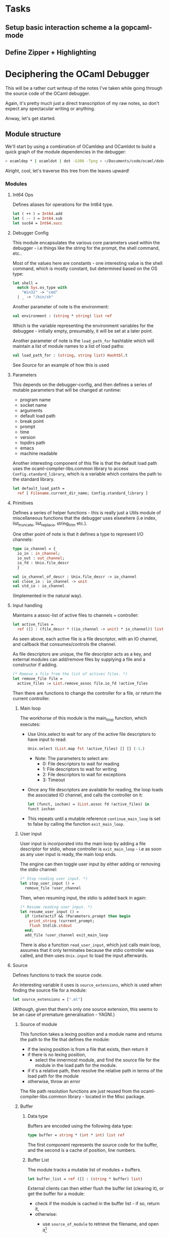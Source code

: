 * Tasks
** Setup basic interaction scheme a la gopcaml-mode
** Define Zipper + Highlighting
* Deciphering the OCaml Debugger
This will be a rather curt writeup of the notes I've taken while going
through the source code of the OCaml debugger.

Again, it's pretty much just a direct transcription of my raw notes,
so don't expect any spectacular writing or anything.

Anway, let's get started.
** Module structure
We'll start by using a combination of OCamldep and OCamldot to build a
quick graph of the module dependencies in the debugger:

#+BEGIN_SRC sh
> ocamldep * | ocamldot | dot -G300 -Tpng > ~/Documents/code/ocaml/debugger/guide.png
#+END_SRC



[[file:guide.png]]

Alright, cool, let's traverse this tree from the leaves upward!
*** Modules
**** Int64 Ops
Defines aliases for operations for the Int64 type.
#+BEGIN_SRC ocaml
let ( ++ ) = Int64.add
let ( -- ) = Int64.sub
let suc64 = Int64.succ
#+END_SRC
**** Debugger Config
This module encapsulates the various core parameters used within the
debugger - i.e things like the string for the prompt, the shell
command, etc..

Most of the values here are constants - one interesting value is the
shell command, which is mostly constant, but determined based on the
OS type:
#+BEGIN_SRC ocaml
let shell =
  match Sys.os_type with
    "Win32" -> "cmd"
  | _ -> "/bin/sh"
#+END_SRC
Another parameter of note is the environment:
#+BEGIN_SRC ocaml
val environment : (string * string) list ref
#+END_SRC
Which is the variable representing the environment variables for the
debuggee - initially empty, presumably, it will be set at a later point.


Another parameter of note is the =load_path_for= hashtable which will
maintain a list of module names to a list of load paths:
#+BEGIN_SRC ocaml
val load_path_for : (string, string list) Hashtbl.t
#+END_SRC
See [[*Source][Source]] for an example of how this is used 
**** Parameters
This depends on the debugger-config, and then defines a series of
mutable parameters that will be changed at runtime:
  - program name
  - socket name
  - arguments
  - default load path
  - break point
  - prompt
  - time
  - version
  - topdirs path
  - emacs
  - machine readable

Another interesting component of this file is that the default load
path uses the ocaml-compiler-libs.common library to access
=Config.standard_library=, which is a variable which contains the path
to the standard library.

#+BEGIN_SRC ocaml
let default_load_path =
  ref [ Filename.current_dir_name; Config.standard_library ]
#+END_SRC
**** Primitives
Defines a series of helper functions - this is really just a Utils
module of miscellaneous functions that the debugger uses elsewhere
(i.e index, list_truncate, list_replace, string_trim etc.).

One other point of note is that it defines a type to represent I/O channels:
#+BEGIN_SRC ocaml
type io_channel = {
  io_in : in_channel;
  io_out : out_channel;
  io_fd : Unix.file_descr
  }

val io_channel_of_descr : Unix.file_descr -> io_channel
val close_io : io_channel -> unit
val std_io : io_channel
#+END_SRC
(Implemented in the natural way).
**** Input handling
Maintains a assoc-list of active files to channels + controller:
#+BEGIN_SRC ocaml
let active_files =
  ref ([] : (file_descr * ((io_channel -> unit) * io_channel)) list)
#+END_SRC
As seen above, each active file is a file descriptor, with an IO
channel, and callback that consumes/controls the channel.

As file descriptors are unique, the file descriptor acts as a key, and
external modules can add/remove files by supplying a file and a
constructor if adding.

#+BEGIN_SRC ocaml
(* Remove a file from the list of actives files. *)
let remove_file file =
  active_files := List.remove_assoc file.io_fd !active_files
#+END_SRC

Then there are functions to change the controller for a file, or
return the current controller.
***** Main loop
The workhorse of this module is the main_loop function, which executes:

 - Use Unix.select to wait for any of the active file descriptors to have input to read:
  #+BEGIN_SRC ocaml
  Unix.select (List.map fst !active_files) [] [] (-1.)
  #+END_SRC
   - Note: The parameters to select are:
     - 0: File descriptors to wait for reading
     - 1: File descriptors to wait for writing
     - 2: File descriptors to wait for exceptions
     - 3: Timeout
 - Once any file descriptors are available for reading, the loop loads
   the associated IO channel, and calls the controller on it:
  #+BEGIN_SRC ocaml
  let (funct, iochan) = (List.assoc fd !active_files) in
  funct iochan
  #+END_SRC
 - This repeats until a mutable reference =continue_main_loop=
   is set to false by calling the function =exit_main_loop=.
***** User input
User input is incorporated into the main loop by adding a file
descriptor for stdio, whose controller is =exit_main_loop= - i.e as soon
as any user input is ready, the main loop ends.

The engine can then toggle user input by either adding or removing the stdio channel:
#+BEGIN_SRC ocaml
(* Stop reading user input. *)
let stop_user_input () =
  remove_file !user_channel
#+END_SRC

Then, when resuming input, the stdio is added back in again:
#+BEGIN_SRC ocaml
(* Resume reading user input. *)
let resume_user_input () =
  if !interactif && !Parameters.prompt then begin
    print_string !current_prompt;
    flush Stdlib.stdout
  end;
  add_file !user_channel exit_main_loop
#+END_SRC

There is also a function =read_user_input=, which just calls main loop,
assumes that it only terminates because the stdio controller was
called, and then uses =Unix.input= to load the input afterwards.
**** Source
Defines functions to track the source code.

An interesting variable it uses is =source_extensions=, which is used when 
finding the source file for a module:
#+BEGIN_SRC ocaml
let source_extensions = [".ml"]
#+END_SRC
(Although, given that there's only one source extension, this seems to
be an case of premature generalisation - YAGNI.)

***** Source of module
This function takes a lexing position and a module name and returns the path to the file that defines the module:
- if the lexing position is from a file that exists, then return it
- if there is no lexing position, 
  - select the innermost module, and find the source file for the module in the load path for the module.
- if it's a relative path, then resolve the relative path in terms of the load path for the module
- otherwise, throw an error

The file path resolution functions are just reused from the
ocaml-compiler-libs.common library - located in the Misc package.
***** Buffer
****** Data type
Buffers are encoded using the following data type:
#+BEGIN_SRC ocaml
type buffer = string * (int * int) list ref
#+END_SRC
The first component represents the source code for the buffer, and the
second is a cache of position, line numbers.
****** Buffer List
The module tracks a mutable list of modules + buffers.
#+BEGIN_SRC ocaml
let buffer_list = ref ([] : (string * buffer) list)
#+END_SRC
External clients can then either flush the buffer list (clearing it),
or get the buffer for a module:
   - check if the module is cached in the buffer list - if so, return it,
   - otherwise:
     - use =source_of_module= to retrieve the filename, and open it[fn:1]
     - read the contents of the buffer, set the line number cache to empty:
      #+BEGIN_SRC ocaml
      let buffer = (content, ref [])
      #+END_SRC
     - add it to the buffer list
     - return the buffer
***** Line number conversions
One of the main uses of the buffer, other than the source code, is for
translating line numbers into positions:
 - scan forward through the cache until you find the first line number
   strictly smaller than the desired line - call this value pos
 - then, repeatedly increase the line number until the value is
   strictly greater than the desired line number, and then return the
   position immediately prior to that.
 - finally, it stores the found position in the cache, and returns the
   result.
This function then allows for an easy way to convert points as
described by an editor (line + column) into corresponding lexing positions:
#+BEGIN_SRC ocaml
let point_of_coord buffer line column =
  fst (pos_of_line buffer line) + (pred column)
#+END_SRC
**** Debug Communication
Defines functions to communicate with the debuggee.
***** Data types
****** Program counter
Defined as follows:
#+BEGIN_SRC ocaml
type pc =
  { frag : int;
    pos : int; }
#+END_SRC
Currently, I'm not sure what frag/pos are meant to do.
****** Execution summary
#+BEGIN_SRC ocaml
type execution_summary =
    Event
  | Breakpoint
  | Exited
  | Trap_barrier
  | Uncaught_exc
  | Debug_info of Instruct.debug_event list array
  | Code_loaded of int
  | Code_unloaded of int
#+END_SRC
Note: =Instruct.debug_event= is supplied by the OCaml compiler libs, and
forms part of the definition of the abstract machine:
#+BEGIN_SRC ocaml
type debug_event =
  { mutable ev_pos: int;                (* Position in bytecode *)
    ev_module: string;                  (* Name of defining module *)
    ev_loc: Location.t;                 (* Location in source file *)
    ev_kind: debug_event_kind;          (* Before/after event *)
    ev_info: debug_event_info;          (* Extra information *)
    ev_typenv: Env.summary;             (* Typing environment *)
    ev_typsubst: Subst.t;               (* Substitution over types *)
    ev_compenv: compilation_env;        (* Compilation environment *)
    ev_stacksize: int;                  (* Size of stack frame *)
    ev_repr: debug_event_repr }         (* Position of the representative *)

and debug_event_kind =
    Event_before
  | Event_after of Types.type_expr
  | Event_pseudo

and debug_event_info =
    Event_function
  | Event_return of int
  | Event_other

and debug_event_repr =
    Event_none
  | Event_parent of int ref
  | Event_child of int ref
#+END_SRC
****** Report
#+BEGIN_SRC ocaml
type report =
  { rep_type : execution_summary;
    rep_event_count : int64;
    rep_stack_pointer : int;
    rep_program_pointer : pc }
#+END_SRC
***** Code
The code maintains a IO channel through a mutable reference that it
then uses to write output to:
#+BEGIN_SRC ocaml
(* The current connection with the debuggee *)
let conn = ref Primitives.std_io
#+END_SRC
Then functions place breakpoints etc. by writing to this channel:
#+BEGIN_SRC ocaml
let set_event {frag; pos} =
  output_char !conn.io_out 'e';
  output_binary_int !conn.io_out frag;
  output_binary_int !conn.io_out pos
#+END_SRC
Presumably the OCaml bytecode engine can consume these commands and
run them.
****** Go Do Small Int
To run the debuggee for n events:
- The engine first writes 'gn' to the debuggee, telling it to move forward n steps.
- It changes the controller to =Input_handling.exit_main_loop=, and then:
   - Runs the main loop
   - Retrieve the next character and converts the value into an event summary
   - returns a report capturing the event type, no events, stack pointer and program pointer
****** Go Do
Just calls out to smallint, repeatedly if the desired number of steps
is larger than the maximum value of small int.
****** Do Checkpoint
To save a checkpoint:
- Outputs 'c' to the debuggee
- Retrieves an integer as response, representing the PID of the checkpointed process??
****** Stop
- Sends 's' to the debuggee
****** Other commands
The remaining commands all just send messages in a similar way to the
ones listed above, occasionally returning values back from the debuggee:
- Wait child - sends 'w', asks process to kill children
- Initial frame - sends '0', asks process to move to initial frame
- Up frame - sends 'U...', moves up one frame, returns stack position
- Get Frame - sends 'f', returns the current frame position
- Set frame - sends 'S...'
- Set trap barrier - sends 'b...'
**** Checkpoints
Defines a library for persisting a sequence of checkpoints.
***** Datatype
A checkpoint is defined as the following data type:
#+BEGIN_SRC ocaml
type checkpoint =
  {mutable c_time : int64;
   mutable c_pid : int;
   mutable c_fd : io_channel;
   mutable c_valid : bool;
   mutable c_report : report option;
   mutable c_state : checkpoint_state;
   mutable c_parent : checkpoint;
   mutable c_breakpoint_version : int;
   mutable c_breakpoints : (pc * int ref) list;
   mutable c_trap_barrier : int;
   mutable c_code_fragments : int list}
#+END_SRC
Important fields are c_pid which is the pid of the checkpoint, and
c_parent, which is the parent of the current checkpoint.
***** Implementation
Starts by defining a root checkpoint using a recursive value that is its own parent:
#+BEGIN_SRC ocaml
let rec root = {
  c_time = _0;
  c_pid = -2;
  ...
  c_parent = root;
  ...
  }
#+END_SRC
The file also maintains and exports!! a mutable list of checkpoints and a mutable reference to the initial checkpoint:
#+BEGIN_SRC ocaml
let checkpoints = ref ([] : checkpoint list)
let current_checkpoint = ref root
#+END_SRC
**** Program Loading
This file seems to define functions for loading programs.  The core
function is exec, which then builds a shell command to execute the
program bytecode using OCamlrun, setting the program variables and
crucially the variable CAML_DEBUG_SOCKET to tell the OCaml bytecode
runner to communicate with the corresponding socket.

It then uses the tying-the-knot forward declaration technique to
define a launching function that calls exec direct and then runs the
main loop.
**** Show source
Defines functions to communicate the source code position - if running
in Emacs, then just returns the filename, line and column, otherwise
prints out the source code with line numbers.
**** Symbols
Defines functions to track symbols in bytecodes and events?
Core functionality revolves around three hashtables that it maintains:
 - Events by pc
 - Events by module
 - All Events by module
(Events by module only contains non-pseudo events).

Aside from this, it provides a couple of helper functions
***** Read Symbols
This function reads events from a bytecode file:
- First, it checks that the file has the right magic number, and then
  checks that the file contains both a Symbol table and DEBUG section
- Then it moves to the debug section, and reads the a list of debug
  events, extracting the modules for each one.
***** Add events
This function adds a list of events from a fragment to the tables - it
sorts events by position, and then iterates through and adds them to
the events by pc, by module an by all events in module.
***** Other helpers
Finally, the module provides helper functions to find events by
position, character, etc. by looking into the tables.
**** Eval!!!
(THIS IS WHAT I'VE BEEN LOOKING FOR)
Defines a function to evaluate an expression??
#+BEGIN_SRC ocaml
val expression : Events.code_event option -> Env.t -> expression -> Debugcom.Remote_value.t * type_expr
#+END_SRC
Expression here is the type of value returned from a simple parser used to consume expressions:
#+BEGIN_SRC ocaml
type expression =
    E_ident of Longident.t              (* x or Mod.x *)
  | E_name of int                       (* $xxx *)
  | E_item of expression * int          (* x.1 x.[2] x.(3) *)
  | E_field of expression * string      (* x.lbl !x *)
  | E_result
#+END_SRC
As you can see, this is very basic, and doesn't support more complex
expressions (local modules, let bindings etc.).

The evaluation function then reuses the compiler libs' =Env= module, and
evaluates an expression given an env:
***** Evaluating Identifiers
- To evaluate an identifier, it looks up the identifier in the env using =find_value_by_name=.
- The environment returns a path and value description of the identifier.
- The function then uses the path to lookup the value of the identifier in the heap.

Finally, to determine the type of the value, it runs
Ctype.correct_levels on the type field of the value description
returned by env.
**** Time travel
Implements time travel debugging, but turns out that it's not that
complex - essentially, each checkpoint has a time stamp, so to go back
in time, this boils down to searching backwards through the
checkpoints for the nearest checkpoint before a given timestamp, and then jumping to it.
* Footnotes
[fn:1] For some reason it opens it as a binary file - presumably this is to avoid issues with windows line endings
